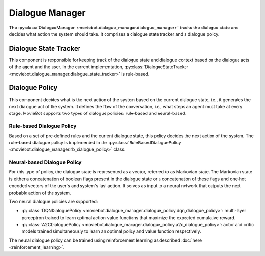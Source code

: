 Dialogue Manager
================

The :py:class:`DialogueManager <moviebot.dialogue_manager.dialogue_manager>` tracks the dialogue state and decides what action the system should take.
It comprises a dialogue state tracker and a dialogue policy.


Dialogue State Tracker
----------------------

This component is responsible for keeping track of the dialogue state and dialogue context based on the dialogue acts of the agent and the user.
In the current implementation, :py:class:`DialogueStateTracker <moviebot.dialogue_manager.dialogue_state_tracker>` is rule-based.

Dialogue Policy
---------------

This component decides what is the next action of the system based on the current dialogue state, i.e., it generates the next dialogue act of the system.
It defines the flow of the conversation, i.e., what steps an agent must take at every stage. 
MovieBot supports two types of dialogue policies: rule-based and neural-based.

Rule-based Dialogue Policy
^^^^^^^^^^^^^^^^^^^^^^^^^^

Based on a set of pre-defined rules and the current dialogue state, this policy decides the next action of the system.
The rule-based dialogue policy is implemented in the :py:class:`RuleBasedDialoguePolicy <moviebot.dialogue_manager.rb_dialogue_policy>` class.

Neural-based Dialogue Policy
^^^^^^^^^^^^^^^^^^^^^^^^^^^^

For this type of policy, the dialogue state is represented as a vector, referred to as Markovian state. 
The Markovian state is either a concatenation of boolean flags present in the dialogue state or a concatenation of these flags and one-hot encoded vectors of the user's and system's last action.
It serves as input to a neural network that outputs the next probable action of the system.

Two neural dialogue policies are supported:

- :py:class:`DQNDialoguePolicy <moviebot.dialogue_manager.dialogue_policy.dqn_dialogue_policy>`: multi-layer perceptron trained to learn optimal action-value functions that maximize the expected cumulative reward.
- :py:class:`A2CDialoguePolicy <moviebot.dialogue_manager.dialogue_policy.a2c_dialogue_policy>`: actor and critic models trained simultaneously to learn an optimal policy and value function respectively.

The neural dialogue policy can be trained using reinforcement learning as described :doc:`here <reinforcement_learning>`.
